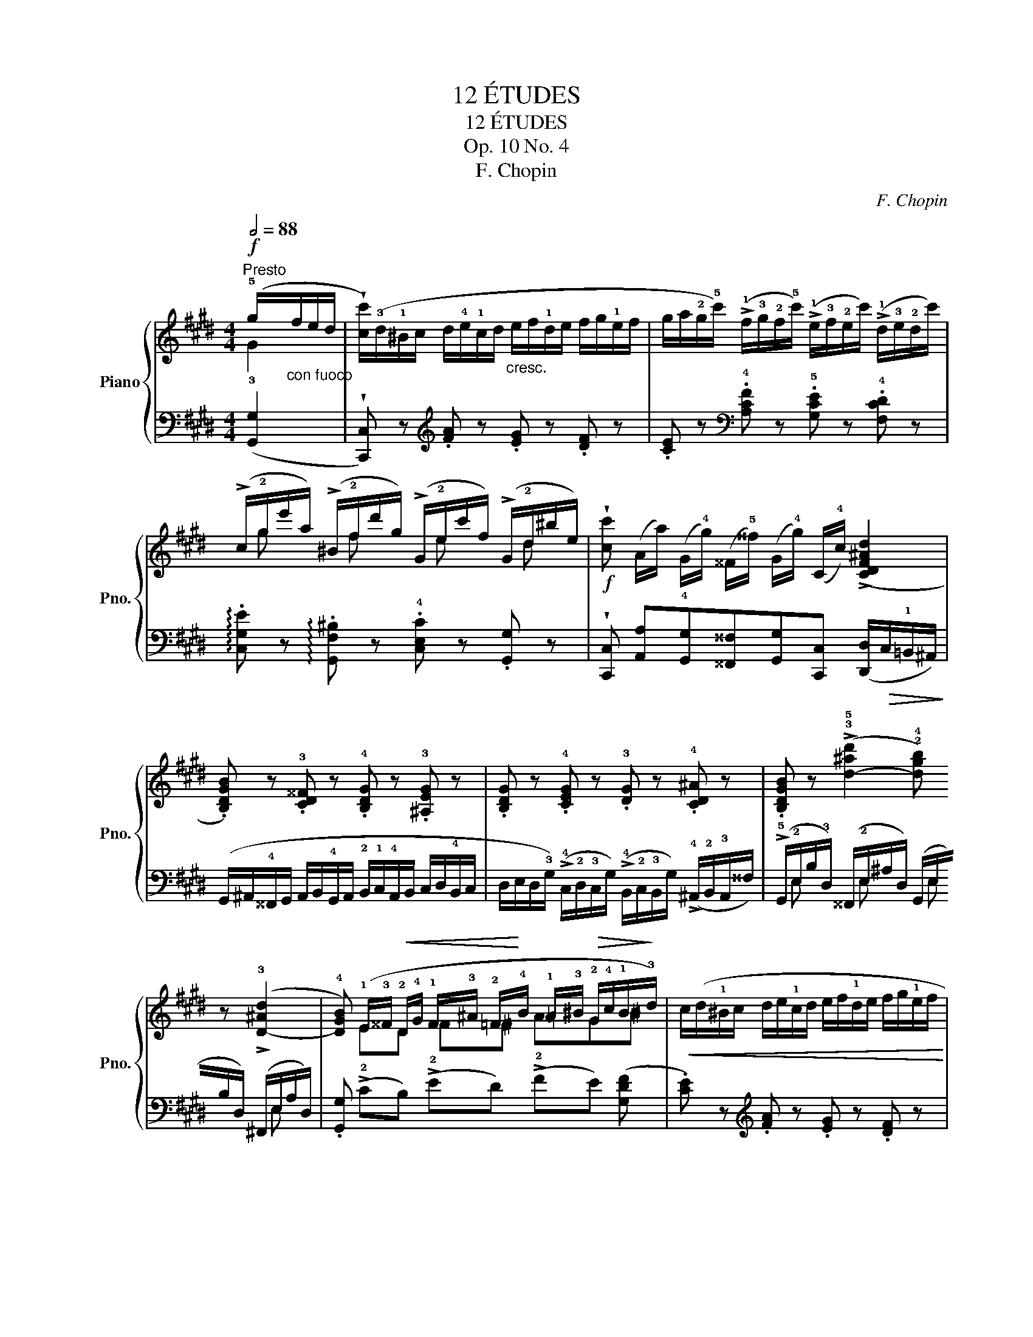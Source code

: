 X:1
T:12 ÉTUDES
T:12 ÉTUDES
T:Op. 10 No. 4
T:F. Chopin
C:F. Chopin
%%score { ( 1 2 ) | ( 3 4 ) }
L:1/8
Q:1/2=88
M:4/4
K:E
V:1 treble nm="Piano" snm="Pno."
V:2 treble 
V:3 bass 
V:4 bass 
V:1
"^Presto"!f! (!5!g/"_con fuoco"f/e/d/ | %1
 !wedge![cc']/)(!3!d/!1!^B/c/ d/!4!e/!1!c/d/"_cresc." e/f/!1!d/e/ f/g/!1!e/f/ | %2
 g/a/!2!g/!5!c'/) (!>!!1!f/!3!g/!2!f/!5!c'/) (!>!!1!e/!3!f/!2!e/c'/) (!>!!1!d/!3!e/!2!d/c'/) | %3
 (!>!c/!2!g/e'/a/) (!>!^B/!2!f/d'/g/) (!>!G/!2!e/c'/f/) (!>!G/!2!d/^b/e/) | %4
!f! !wedge![cc'] (A/a/) (G/!4!g/) (^^F/!5!^^f/) (G/!4!g/) (C/!4!c/) (!>![CDF^Ad]2 | %5
 .[B,DGB]) z .!3![CD^^F] z .!4![B,DG] z .!3![^A,EG] z | %6
 .[B,DG] z .!4![CEG] z .!3![DG] z .!4![CD^A] z | %7
 .[B,DGB] z (!>!!3!!5![d-^ad']2 !2!!4![dgb]) z (!>!!3![D-^Ad]2 | %8
 !4![DGB]) (!1!E/!3!^^F/!<(! !2!D/!4!G/ !1!F/!3!^A/ !2!=F/!<)!!4!B/ !1!=A/!3!^B/!>(! !2!G/!4!c/!1!B/!>)!!3!d/) | %9
!<(! c/(d/!1!^B/c/ d/e/!1!c/d/ e/f/!1!d/e/ f/g/!1!e/f/!<)! | %10
 g/a/!2!g/!5!c'/) (!>!!1!f/!3!g/!2!f/c'/) (!>!!1!e/!3!f/!2!e/c'/) (!>!!1!d/!3!e/!2!d/c'/) | %11
 (!>!!1!c/!2!g/e'/a/) (!>!^B/!2!f/d'/g/) (!>!G/!2!d/c'/e/) (!>!G/!2!c/=b/=d/) | %12
!f! (A/c/a/!4!f/ !1!a/c'/a'/f'/ c'/a/!4!f/c/!>(! A/!4!F/=D/A,/)!>)! | %13
!p!!<(! (!5!G2 F2 ^E2!<)! F2) |!p!!<(! (G2 F2 ^E2!<)! !4!F2) | %15
!p!!<(! (^d2 c2 ^B2)!<)!"_cresc." !>!!5!c2- | ([Ac]2 [G^B]2 [EGc]) z!f! ([cc']2 | %17
 (!2!^^F/)G/^E/F/ G/^A/!1!F/G/ A/B/!1!G/A/ B/c/!1!A/B/) | %18
 (!3!c/!4!d/!2!c/^a/) (!1!B/!3!c/!2!B/g/) (!1!^A/!3!B/!2!A/^^f/) (!1!G/!2!A/!1!G/g/) | %19
 .!5![E^Ac] z .!4![DGB] z .!5![C^^F^A] z .!4![B,DG] z | %20
 .!3![^A,E^^F] z .!4![B,DG] z .!5![CD^A] z ([_e_e']2 || %21
[K:Ab] (!2!=A/)B/!1!^G/A/ B/c/!1!A/B/ c/d/!1!B/c/ d/e/c/d/ | %22
 !3!e/!4!f/!2!e/!5!c'/) (!1!d/!3!e/!2!d/b/) (!1!c/!3!d/!2!c/=a/) (!1!B/!2!c/!1!B/b/) | %23
!<(! .!5![_Gce] z .!4![FBd] z .!5![E=Ac] z .!4![DFB]!<)! z | %24
 .!5![_CF_A] z .!4![B,E_G] z .!3![B,_DF] z .!4![B,=C=E] z | %25
!p! (!3!F/!4!_G/!<(!!2!=E/!3!F/ !4!G/!5!A/!2!F/!3!G/ !4!=G/!5!A/!2!^F/!<)!!3!G/!f! !5![Aa]/!4!B/!2!G/!3!A/- | %26
!p! A/B/!<(!=G/A/ =A/B/!2!^G/A/ ^A/=B/!2!^^G/!<)!A/!f! [B=b]/!>(!!4!=c/^A/B/)!>)! | %27
[K:E] (B/=c/!2!^A/B/ c/_d/!2!B/c/"_cresc." ^c/=d/!2!^B/c/ d/_e/!2!c/d/ | %28
 !>!^d/e/!2!^^c/d/ !>!e/=f/!2!d/e/ !>!f/_g/!2!e/f/ !>!^f/=g/f/e/ | %29
 !>!d/e/!1!^^c/d/) (!>!e/f/d/e/) (!>!!3!a/b/g/a/) (!>!!3!=d/e/^c/^d/) | %30
 (!>!=g/a/!3!f/g/) (!>!!3!=c/=d/B/c/) (!>!!3!f/g/^e/f/) (!>!!3!B/=c/^A/B/) | %31
 (!>!!5!e2 !>!!5!=d2 !>!!5!=c2 !>!!5!B2 | !>!!5!A2 !>!!5!=G2 !>!!5!F2 !>!!5!E2 | %33
 .[^G,B,=D^G]) z!p! !>![B,GB]4"_cresc." !>![GBg]2- | [GBg]2 .[Bgb]2 (!>![gbg']3 !4![fbf'] | %35
!f! !wedge!!5![^eb^e']) z!>(! (!1!b/!3!c'/!>)!!2!b/!5!g'/)!>(! (!1!g/!3!^a/!>)!!2!g/^e'/)!>(! (!1!^e/!3!f/!>)!!2!e/=d'/) | %36
!>(! (!1!=d/!3!=e/!>)!!2!d/b/)!>(! (!1!B/!3!c/!>)!!2!B/g/)!>(! (!1!G/!3!^A/!>)!!2!G/^e/)!>(! (!1!^E/!3!F/!>)!!2!E/d/ | %37
 .[=E^Ac]) z!p! !>![CAc]4"_cresc." !>![Ac^a]2- | [Aca]2 .[c^ac']2 (!>![ac'^a']3 !4![gc'g'] | %39
!f! !wedge!!5![^^fc'^^f']) z!>(! (!1!c'/!3!d'/!>)!!2!c'/!5!^a'/)!>(! (!1!^a/!3!^b/!>)!!2!a/^^f'/)!>(! (!1!^^f/!3!g/!>)!!2!f/e'/) | %40
!>(! (!1!e/!3!^f/!>)!!2!e/c'/)!>(! (!1!c/!3!d/!>)!!2!c/^a/)!>(! (!1!^A/!3!^B/!>)!!2!A/^^f/) (!1!^^F/!3!G/!2!F/e/) | %41
!p! (D/!4!c/!5!e/"_cresc."!3!d/ c/B/!3!^A/G/) (!1!^^F/!3!G/!2!F/e/)!>(! (!1!E/!3!^F/!2!E/!>)!c/) | %42
!p! (D/!<(!!4!d/!5!e/!<)!!3!d/"_cresc." c/!1!B/!3!^A/!2!G/) (^^G/!3!A/G/f/)!>(! (!1!F/!3!^G/!2!F/!>)!d/) | %43
!p!!<(! (^E/!4!^e/!5!f/!<)!e/"_cresc." d/c/^B/!2!^A/) (!1!=B/!3!c/!2!B/g/)!>(! (!1!G/!3!^A/!2!G/!>)!^e/) | %44
 (!1!^B/"_cresc."!3!c/!2!B/=a/) (!1!^^G/!3!^A/!2!G/f/) (!1!c/!3!d/!2!c/^a/) (!1!^A/!3!^B/!2!A/^^f/) | %45
!ff! (!1!^B/d/^f/!4!=a/ !1!^b/d'/f'/!4!=a'/ !5!^b'/!1!d'/!2!e'/!4!g'/ !3!f'/!1!b/!3!c'/!5!e'/ | %46
 !4!d'/!1!f/!3!g/=b/ a/!1!^B/!3!c/e/ d/F/G/=B/ A/F/!1!=D/!2!C/) | %47
 !wedge![G,^DFG]!p! (!1!D/E/!<(! ^E/F/!1!E/F/ ^^F/G/!1!^F/=G/ ^G/A/)(!1!D/!<)!=E/ | %48
 ^E/F/!<(!!1!=E/=F/ ^F/=G/!1!^E/F/ ^^F/^G/!1!^F/=G/ ^G/A/)(!1!D/=E/!<)! | %49
 ^E/F/!1!=E/=F/ ^F/=G/!1!^E/F/"_cresc." ^^F/^G/!1!^F/=G/ ^G/A/!1!^^F/G/ | %50
 A/^A/!1!G/=A/ ^A/B/!1!=A/^A/ B/=c/!1!A/B/ ^B/^c/!1!=B/^B/ | %51
 c/d/!1!^B/c/ d/e/!1!c/d/"_cresc." e/f/!1!d/e/ f/g/!1!e/f/ | %52
 g/a/!2!g/!5!c'/) (!>!!1!f/!3!g/!2!f/c'/) (!>!!1!e/!3!f/!2!e/c'/) (!>!!1!d/!3!e/!2!d/c'/) | %53
 (!>!!1!c/!2!g/!5!e'/!3!a/) (!>!^B/!2!f/d'/g/) (!>!G/!2!e/c'/f/) (!>!G/!2!d/^b/e/) | %54
!f! !wedge![cc'] (A/a/) (G/!4!g/) (^^F/!5!^^f/) (G/!4!g/) (C/!4!c/) (!>!!1![CDF^Ad]2 | %55
!f! .[B,DGB]) z .!3![CD^^F] z .!4![B,DG] z .!5![^A,EG] z | %56
 .[B,DG] z .!4![CEG] z .!3![DG] z .!4![CD^A] z | %57
 .[B,DGB] z (!>!!3!!5![d-^ad']2 !2!!4![dgb]) z (!>!!3![D-^Ad]2 | %58
 !4![DGB]) (!1!E/!3!^^F/ !2!D/!4!G/ !1!F/!3!^A/ !2!^F/!4!B/ !1!=A/!3!^B/ !2!G/!4!c/!1!B/!3!d/) | %59
!<(! c/(d/!1!^B/c/ d/e/!1!c/d/ e/f/!1!d/e/ f/g/!1!e/!<)!f/ | %60
 g/a/!2!g/!5!c'/) (!>!!1!f/!3!g/!2!f/c'/) (!>!!1!e/!3!f/!2!e/c'/) (!>!!1!d/!3!e/!2!d/c'/) | %61
 (!>!!1!c/!2!g/e'/a/) (!>!^B/!2!f/d'/g/) (!>!G/!2!d/c'/e/) (!>!G/!2!c/=b/=d/) | %62
!ff! (A/c/a/!4!f/ !1!a/c'/a'/f'/ c'/a/!4!f/c/!>(! A/!4!F/=D/!>)!A,/) | %63
!p!!<(! (!>!!5!G2 F2!<)! !3!^E2 F2) |!p!!<(! (G2 F2!<)! !3!^E2 !>!!4!F2) | %65
!p!!<(! (^d2 c2!<)! !3!^B2 !>!c2) |!p! (d2 c2 !3!^B2 !>![=Bc]2) | %67
 ([CFAc]2 !1![^EBc]2 !2![FAc]2 !1!!4![FAd]2 | !5![EGe]2!<(! !4![G^Bf]2 !5-4![Gcg]2 !5![cda]2)!<)! | %69
!ff! !>!!1!!2!!4![ceg]4!<(! !>!!3![cegc']2 !>![egc'e']2!<)! | %70
!fff! !>![gc'e'g']2 !>![c'e'g'c'']2 !>![ac'd'a']2 !>![^B,FG^B]2 | %71
 !>!!wedge![CEGc] z!ff! (!1!g/!3!a/!2!g/e'/) (!1!^^f/!3!g/!2!f/e'/) (!1!^f/!3!g/!2!f/d'/) | %72
 (!1!^e/!3!f/!2!e/=d'/) (!1!=e/!3!f/!2!e/c'/) (!1!^d/!3!e/!2!d/c'/) (!1!^d/!3!e/!2!d/^b/) | %73
 (!1!c/!3!d/!2!c/c'/) ((!1!g/!3!a/!2!g/e'/)) ((!1!^^f/!3!g/!2!f/e'/)) ((!1!^f/!3!g/!2!f/d'/)) | %74
 ((!1!^e/!3!f/!2!e/=d'/)) ((!1!=e/!3!f/!2!e/c'/)) ((!1!^d/!3!e/!2!d/c'/)) ((!1!^d/!3!e/!2!d/^b/)) | %75
!>(! ((!1!c/!2!d/!>)!!1!c/c'/))!>(! (!1!g/!3!a/!>)!!2!g/e'/)!>(! (!1!=g/!3!_a/!>)!!2!g/e'/)!>(! (!1!^f/!3!=g/!>)!!2!f/^d'/) | %76
!>(! (!1!^e/!3!f/!>)!!2!e/=d'/)!>(! (!1!=e/!3!f/!>)!!2!e/c'/)!>(! (!1!^d/!3!e/!>)!!2!d/^b/)!>(! (!1!=d/!3!_e/!>)!!2!d/=b/) | %77
!>(! (!1!c/!3!=d/!>)!!2!c/^a/)!>(! (!1!^B/!3!c/!>)!!2!B/=a/)!>(! (!1!=B/!3!=c/!>)!!2!B/g/)!>(! (!1!^A/!3!B/!>)!!2!A/=g/) | %78
!>(! (!1!=A/!3!_B/!>)!!2!A/^f/)!>(! (!1!^G/!3!A/!>)!!2!G/^e/)!>(! (!1!=G/!3!_A/!>)!!2!G/=e/)!>(! (!1!^F/!3!^G/!>)!!2!F/d/) | %79
 !wedge!!4
1![Ec] !2!G,/"_cresc."!5!E/ !4!C/!1!C/!2!G/!5!e/ !4!c/!1!c/g/e'/!8va(! !4!c'/!1!c'/!2!g'/!4!c''/ | %80
!ff! !5!e''/!2!g'/!1!c'/!4!c'/!8va)! !5!e'/g/!1!c/!4!c/ e/G/!1!C/!4!C/ E/[I:staff +1]G,/C,/!3!C,/ | %81
[I:staff -1] z4 [cegc'] z z z/[K:bass]!ff! !4![C,C]/ | !fermata!!5![C,C]8 |] %83
V:2
 G2 | x8 | x8 | x/ g x f x e x d x/ | x8 | x8 | x8 | x8 | x ED ^^F^F AG^B | x8 | x8 | %11
 x/ g x f x d x c x/ | x8 | !1!!2![B,=D]6 [A,D]2 | [B,=D]6 !1!C2 | [FA]6 [=EG]2 | D4 x4 | x8 | x8 | %19
 x8 | x8 ||[K:Ab] x8 | x8 | x8 | x8 | C x D x D x3 | E x E x E x3 |[K:E] F2 =G2 ^G2 =A2 | %28
 ^A2 B2 =c2 ^c2 | x2 B2 !1!e2 !1!A2 | =d2 =G2 =c2 F2 | %31
 !2!B/=c/!1!A/!3!B/ !2!A/B/!1!=G/!3!A/ !2!G/A/!1!F/!3!G/ !2!F/G/E/!3!F/ | %32
 !2!E/F/!1!=D/!3!E/ !2!D/E/!1!=C/!3!D/ !2!C/D/!1!B,/!3!C/ !2!B,/C/A,/!3!B,/ | x8 | x8 | x8 | x8 | %37
 x8 | x8 | x8 | x8 | x8 | x8 | x8 | x8 | x8 | x8 | x8 | x8 | x8 | x8 | x8 | x8 | %53
 x/ g x f x e x d x/ | x8 | x8 | x8 | x8 | x8 | x8 | x8 | x/ g x f x d x c x/ | x8 | %63
 !1!!2![B,=D]6 !>![A,D]2 | [B,=D]6 !1!C2 | [FA]6 [EA]2 | [FA]6 [CG]2 | x8 | x8 | x8 | x8 | x8 | %72
 x8 | x8 | x8 | x8 | x8 | x8 | x8 | x6!8va(! x2 | x2!8va)! x6 | x15/2[K:bass] x/ | x8 |] %83
V:3
 (!3![G,,G,]2 | !wedge![C,,C,]) z[K:treble] .!1
2![FA] z .!1
3![EG] z .[DF] z | %2
 .[CE] z[K:bass] .!4![A,CF] z .!5![G,CE] z .!4![F,CD] z | %3
 !arpeggio!.[C,G,E] z !arpeggio!.[G,,F,^B,] z .!4![C,E,C] z .[G,,G,] z | %4
 !wedge![C,,C,] [A,,A,]!4![G,,G,][^^F,,^^F,][G,,G,][C,,C,] ([D,,D,]/!>(!C,/!1!=B,,/^A,,/)!>)! | %5
 (G,,/^A,,/!4!^^F,,/G,,/ A,,/B,,/!4!G,,/A,,/ !2!B,,/!1!C,/!4!A,,/B,,/ C,/D,/!4!B,,/C,/ | %6
 D,/E,/D,/!3!G,/) (!>!!4!C,/!2!D,/!3!C,/G,/) (!>!!4!B,,/!2!C,/!3!B,,/G,/) (!>!!4!^A,,/!2!B,,/!3!A,,/^^F,/) | %7
 (!>!!5!G,,/!2!E,/B,/!3!D,/) (^^F,,/!2!E,/^A,/D,/) (G,,/E,/B,/D,/) (^F,,/E,/A,/D,/) | %8
 .[G,,G,] (!>!!2!CB,) (!>!!2!ED) (!>!!2!FE) ([G,DF] | %9
 .[CE]) z[K:treble] .!1
2![FA] z .!1
3![EG] z .[DF] z | %10
 .[CE] z[K:bass] .!4![A,CF] z .!5![G,CE] z .!4![F,CD] z | %11
 !arpeggio!.[C,G,E] z !arpeggio!.[G,,F,^B,] z !arpeggio!.[A,,E,C] z ((!>![^E,=B,=D^E]2 | %12
 .[F,A,CF])).[=D,=D].[C,C].[A,,A,] .[F,,F,].[C,,C,] !>![=D,,D,]2 | %13
 (!>!!3!^E,,/F,,/^^D,,/E,,/ !>!!2!F,,/!1!G,,/!4!E,,/F,,/ !>!G,,/A,,/!4!F,,/G,,/ !>!A,,/B,,/!2!A,,/B,,/) | %14
 (!3!^E,,/F,,/!4!^^D,,/E,,/ F,,/G,,/!4!E,,/F,,/ G,,/A,,/!4!F,,/G,,/ A,,/B,,/!4!A,,/B,,/) | %15
 (!2!^B,,/!1!C,/!4!^^A,,/B,,/ !2!C,/!1!D,/!4!B,,/C,/ D,/E,/!4!C,/D,/ E,/F,/!4!D,/E,/ | %16
 F,/G,/!4!E,/F,/ G,/A,/G,/F,/ !1!E,/D,/C,/!4!=B,,/ !1!A,,/G,,/F,,/E,,/ | %17
 .!5!D,,) z .!1
3![B,D] z .!2
4![^A,C] z .!1
3![G,B,] z | %18
 .!2!!4!!5![D,^^F,^A,] z .[D,G,B,] z .[D,A,C] z ([E,E]2 | %19
 (!3!^^F,,/)G,,/!4!^E,,/F,,/ G,,/^A,,/!4!F,,/G,,/ A,,/B,,/!4!G,,/A,,/ !2!B,,/!1!C,/!4!A,,/B,,/) | %20
 (!2!C,/!1!D,/!3!C,/^A,/) (!4!B,,/!2!C,/!3!B,,/G,/) (!4!^A,,/!2!B,,/!3!A,,/^^F,/) (!4!=A,,/!2!_B,,/!3!A,,/_G,/) || %21
[K:Ab] .[F,,F,] z .!1
3![DF] z .!2
4![CE] z .!1
3![B,D] z | %22
 .!5!!4!!2![F,=A,C] z .[F,B,D] z .[F,CE] z ([_G,_G]2 | %23
 (!3!=A,,/)B,,/!4!^G,,/A,,/ B,,/C,/!4!A,,/B,,/ C,/D,/!4!B,,/C,/ D,/E,/!4!C,/D,/) | %24
 (=D,/E,/!4!^C,/D,/ E,/F,/!4!D,/E,/ F,/_G,/!4!=E,/F,/ G,/A,/!4!F,/G,/) | %25
 .!1
4![F,=A,] z .!2
5![_F,B,] z .!1
3![E,B,] z .[_A,,_A,]2 | %26
 .!2
4![A,C] z .!1
4![=G,^C] z .!1
3![E,C] z .[=B,,=B,]2 | %27
[K:E] !3
5![B,D]2 !2
5![B,E]2 !1
5![B,^E]2 !2
5![B,F]2 | %28
[K:treble] !1![B,^^F]2 !2![B,G]2 !1![B,=A]2 !1![B,^A]2 | %29
 [B,B]2 (!2!=G/!3!F/!1!G/!5!B,/ !3!=C2) (F/^E/F/!5!A,/ | %30
 !3!B,2)[K:bass] (E/^D/E/!5!=G,/ !3!A,2) (D/^^C/D/!5!F,/) | %31
 (!>!!3!=G,/!1!A,/!3!F,/!1!G,/ !>!!2!F,/!1!G,/!3!E,/!1!F,/ !>!!2!E,/!1!F,/!3!=D,/!1!E,/ !>!!2!D,/E,/!3!=C,/!1!D,/ | %32
 !>!!2!=C,/=D,/!3!B,,/!1!C,/ !>!!2!B,,/C,/!3!A,,/!1!B,,/ !>!!2!A,,/B,,/!3!=G,,/!1!A,,/ !>!!2!G,,/A,,/!3!F,,/!1!G,,/ | %33
 .!3!^E,,) z !>!!2!^C,/!1!=D,/!4!^B,,/!3!C,/ !>!!2!C,/!1!D,/!4!B,,/!3!C,/ !>!!2!C,/!1!D,/!4!B,,/!3!C,/ | %34
 !2!C,/!1!=D,/!4!^B,,/!3!C,/ !2!C,/!1!D,/!4!B,,/!3!C,/ !2!C,/!1!D,/!4!B,,/!3!C,/ !2!C,/!1!D,/!4!B,,/C,/ | %35
 !wedge!=D, z[K:treble] (!1!g/!2!=d/!3!B/!5!^E/) (!1!^e/B/G/=D/) (!1!d/G/E/B,/) | %36
 (!1!B/^E/=D/G,/)[K:bass] (!1!G/=D/B,/^E,/) (!1!^E/B,/G,/=D,/) (!1!D/G,/E,/B,,/) | %37
 .!3!^^F,, z !>!!2!D,/!1!E,/!4!^^C,/!3!D,/ !>!!2!D,/!1!E,/!4!C,/!3!D,/ !>!!2!D,/!1!E,/!4!C,/!3!D,/ | %38
 !>!!2!D,/!1!E,/!4!^^C,/!3!D,/ !>!!2!D,/!1!E,/!4!C,/!3!D,/ !>!!2!D,/!1!E,/!4!C,/!3!D,/ !>!!2!D,/!1!E,/!4!C,/!3!D,/ | %39
 !wedge!E, z[K:treble] (!1!^^f/c/^A/E/) (!1!e/A/^^F/C/) (!1!c/F/E/^A,/) | %40
 (!1!^A/E/C/^^F,/)[K:bass] (!1!^^F/C/^A,/E,/) (!1!E/A,/^^F,/C,/)!>(! (!1!C/F,/!>)!E,/^A,,/) | %41
!<(! (!4!B,,/!2!D,/!1!^^F,/!3!G,/ ^A,/B,/!3!C/!<)!D/)!>(! (E/A,/F,/C,/) (!1!C/^^F,/E,/!>)!^A,,/) | %42
!<(! (!4!B,,/!2!D,/!1!^^F,/!3!G,/ ^A,/B,/!3!C/!<)!D/)!>(! (^F/^B,/^^G,/D,/) (D/^^G,/^F,/!>)!^B,,/) | %43
!<(! (!4!C,/!2!^E,/!1!^^G,/!3!^A,/ !1!^B,/!4!C/!3!D/!<)!!2!^E/)!>(! (!1!^G/=D/=B,/^E,/) (!1!E/B,/^G,/!>)!=D,/) | %44
 (!1!=A/^D/^B,/F,/) (!1!F/B,/^^G,/D,/) (!1!^A/=E/C/^^F,/) (!1!^^F/C/^A,/E,/) | %45
[K:treble] (=A2 G) z z2 z/ (!4!^B/!3!c/!1!e/ | %46
 !2!d/!5!F/!3!G/B/ A/!5!^B,/!3!C/E/[K:bass] D/!5!F,/!4!G,/!2!=B,/ !1!A,/!2!F,/!3!=D,/!4!C,/) | %47
 !wedge![^B,,,^B,,] z z2 z4 | .[G,,D,F,^B,]2 z2 z4 | !arpeggio!.[G,,D,F,^B,]2 z2 z4 | %50
 z4 z2 (!1!G,,/F,,/E,,/D,,/ | !wedge!!5!C,,) z[K:treble] .!1
2![FA] z .!1
3![EG] z .[DF] z | %52
 .[CE] z[K:bass] .!4![A,CF] z .!5![G,CE] z .!4![F,CD] z | %53
 !arpeggio!.[C,G,E] z !arpeggio!.[G,,F,^B,] z .!4![C,E,C] z .[G,,G,] z | %54
 !wedge![C,,C,] [A,,A,]!4![G,,G,][^^F,,^^F,][G,,G,][C,,C,]!>(! ([D,,D,]/C,/!1!=B,,/!>)!^A,,/) | %55
 (G,,/^A,,/!4!^^F,,/G,,/ A,,/B,,/!4!G,,/A,,/ !2!B,,/!1!C,/!4!A,,/B,,/ C,/D,/!4!B,,/C,/ | %56
 D,/E,/!3!D,/G,/) (!>!!4!C,/!2!D,/!3!C,/G,/) (!>!!4!B,,/!2!C,/!3!B,,/G,/) (!>!!4!^A,,/!2!B,,/!3!A,,/^^F,/) | %57
 (!>!G,,/!2!E,/B,/D,/) (!>!^^F,,/E,/^A,/D,/) (!>!G,,/E,/B,/D,/) (!>!^F,,/E,/A,/D,/) | %58
 .[G,,G,] (!>!!2!CB,) (!>!!2!ED) (!>!!2!FE) ([G,DF] | %59
 .[CE]) z[K:treble] .!1
2![FA] z .!1
3![EG] z .[DF] z | %60
 .[CE] z[K:bass] .!4![A,CF] z .!5![G,CE] z .!4![F,CD] z | %61
 !arpeggio!.[C,G,E] z !arpeggio!.[G,,F,^B,] z !arpeggio!.[A,,E,C] z ((!>![^E,=B,=D^E]2 | %62
 .[F,A,CF])).[=D,=D].[C,C].[A,,A,] .[F,,F,].[C,,C,] !>![=D,,D,]2 | %63
 (!>!!3!^E,,/F,,/^^D,,/E,,/ !>!!2!F,,/!1!G,,/!4!E,,/F,,/ !>!G,,/A,,/!4!F,,/G,,/ !>!A,,/B,,/A,,/B,,/) | %64
 (!3!^E,,/F,,/!4!^^D,,/E,,/ F,,/G,,/!4!E,,/F,,/ G,,/A,,/!4!F,,/G,,/ A,,/B,,/!4!A,,/B,,/) | %65
 (!2!^B,,/!1!C,/!4!^^A,,/B,,/ C,/D,/!4!B,,/C,/ D,/E,/!4!C,/D,/ E,/F,/E,/F,/) | %66
 (!3!^B,,/C,/"^cresc."!4!^^A,,/B,,/ C,/D,/!4!B,,/C,/ D,/E,/!4!C,/D,/ ^E,/F,/!4!^^D,/E,/ | %67
 F,/G,/!4!^E,/F,/ G,/A,/!4!F,/G,/ A,/B,/!4!G,/A,/ ^B,/C/!4!^^A,/B,/ | %68
 !2!C/!1!D/!4!^B,/C/[K:treble] D/E/!4!C/D/ E/F/!4!D/E/ F/G/!4!E/F/) | %69
 (G/A/G/F/ !1!E/D/C/!1!B,/[K:bass] A,/G,/F,/!1!E,/ D,/C,/!1!B,,/A,,/ | %70
 G,,/F,,/E,,/D,,/ C,,/B,,,/A,,,/G,,,/ !>![F,,,F,,]2) !>![G,,,G,,]2 | %71
 !>!!wedge![C,,,C,,] z !>!!4![G,,G,]C,, !>!!4![^A,,^A,]C,, !>!!4![=A,,=A,]C,, | %72
 !>!!4![G,,G,]C,, !>![^G,,=G,]C,, !>![G,,F,]C,, !>!!3![G,,D,]C,, | %73
 !>!!2![G,,E,]C,, !>!!4![G,,G,]C,, !>!!4![^A,,^A,]C,, !>!!4![=A,,=A,]C,, | %74
 !>!!4![G,,G,]C,, !>![^G,,=G,]C,, !>![G,,F,]C,, !>!!3![G,,D,]C,, | %75
 !2![C,,G,,E,] z (!1!G/^^F/G/G,/) (=G/^F/G/^G,/) (^F/^E/F/G,/) | %76
 (^E/=E/^E/G,/) (=E/!2!^D/!3!E/!1!G,/) (D/!2!^^C/!3!D/!1!G,/) (!2!=D/!3!^C/!1!D/!4!G,/) | %77
 (!1!C/!2!^B,/!1!C/G,,/) (!1!^B,/!2!=B,/!1!^B,/G,,/) (!1!=B,/!2!^A,/!1!B,/G,,/) (A,/^^G,/A,/^G,,/) | %78
 (=A,/G,/A,/G,,/) (G,/^^F,/G,/G,,/) (=G,/^F,/G,/^G,,/) (!1!F,/^E,/F,/G,,/) | %79
!ped! !arpeggio!!wedge![C,,G,,E,] z z2 z4 | !arpeggio!!wedge![C,G,E] z z2 z4 | %81
"_m.g." !3!C,, z z2 [C,G,E] z z z/ !4![C,,,C,,]/ | !fermata!!5![C,,,C,,]8!ped-up! |] %83
V:4
 x2 | x2[K:treble] x6 | x2[K:bass] x6 | x8 | x8 | x8 | x8 | x/ E, x E, x E, x E, x/ | x8 | %9
 x2[K:treble] x6 | x2[K:bass] x6 | x8 | x8 | x8 | x8 | x8 | x8 | x8 | x8 | x8 | x8 ||[K:Ab] x8 | %22
 x8 | x8 | x8 | x8 | x8 |[K:E] x8 |[K:treble] x8 | x8 | x2[K:bass] x6 | x8 | x8 | x8 | x8 | %35
 x2[K:treble] x6 | x2[K:bass] x6 | x8 | x8 | x2[K:treble] x6 | x2[K:bass] x6 | x8 | x8 | x8 | x8 | %45
[K:treble] !>![G,D^F]2- [G,DF] x5 | x4[K:bass] x4 | x8 | x8 | x8 | x8 | x2[K:treble] x6 | %52
 x2[K:bass] x6 | x8 | x8 | x8 | x8 | x/ E, x E, x E, x E, x/ | x8 | x2[K:treble] x6 | %60
 x2[K:bass] x6 | x8 | x8 | x8 | x8 | x8 | x8 | x8 | x2[K:treble] x6 | x4[K:bass] x4 | x8 | x8 | %72
 x8 | x8 | x8 | x8 | x8 | x8 | x8 | x8 | x8 | x8 | x8 |] %83

